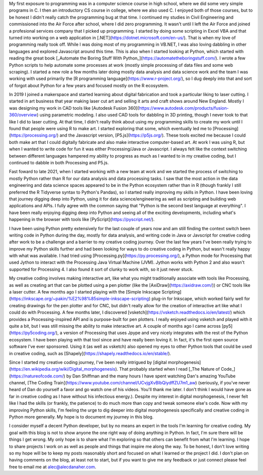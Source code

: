 .. title: My Journey with Programming, Python, and Creative Coding
.. slug: my-journey-with-programming-python-and-creative-coding
.. date: 2024-02-09 15:45:02 UTC-05:00
.. tags: python,creative coding, personal
.. category: 
.. link: 
.. description: My peronal journey with programming, Python, and creative coding as well as what I want this blog to be.
.. type: text

My first exposure to programming was in a computer science course in high school, where we did some very simple programs in C. I then an introductory CS course in college, where we also used C. I enjoyed both of those courses, but to be honest I didn't really catch the programming bug at that time. I continued my studies in Civil Engineering and commissioned into the Air Force after school, where I did zero programming. It wasn't until I left the Air Force and joined a profesional services company that I picked up programming. I started by doing some scripting in Excel VBA and that turned into working on a web application in [.NET](https://dotnet.microsoft.com/en-us/). That is when my love of programming really took off. While I was doing most of my programming in VB.NET, I was also loving dabbling in other languages and explored Javascript around this time. This is also when I started looking at Python, which started with reading the great book [_Automate the Boring Stuff With Python_](https://automatetheboringstuff.com/). I wrote a few Python scripts to help automate some processes at work (mostly simple processing of data files and some web scraping). I started a new role a few months later doing mostly data analysis and data science work and the team I was working with used primarily the [R programming language](https://www.r-project.org/), so I dug deeply into that and sort of forgot about Python for a few years and focused mostly on the R ecosystem.

In 2019 I joined a makerspace and started learning about digital fabrication and took a particular liking to laser cutting. I started in art business that year making laser cut art and selling it arts and craft shows around New England. Mostly I was designing my work in CAD tools like [Autodesk Fusion 360](https://www.autodesk.com/products/fusion-360/overview) using parametric modeling. I also used CAD tools for dabbling in 3D printing, though I never took to that like I did to laser cutting. At that time, I didn't really think about using my programming skills to create my work until I found that people were using R to make art. I started exploring that some, which eventually led me to [Processing](https://processing.org/) and the Javascript version, [P5.js](https://p5js.org/). These tools excited me because I could both make art that I could digitally fabricate and also make interactive computer-based art. At work I was using R, but when I wanted to write code for fun it was either Processing/Java or Javascript. I always felt like the context switching between different languages hampered my ability to progress as much as I wanted to in my creative coding, but I continued to dabble in both Processing and P5.js.

Fast foward to late 2021, when I started working with a new team at work and we started the process of switching to mostly Python rather than R for our data analysis and data processing tasks. I saw that the most action in the data engineering and data science spaces appeared to be in the Python ecosystem rather than in R (though frankly I still preferred the R Tidyverse syntax to Python's Pandas), so I started really improving my skills in Python. I have been loving that journey digging deep into Python, using it for data science/engineering as well as scripting and building web applications and APIs. I fully agree with the common saying that "Python is the second best language at everything". I have been really enjoying digging deep into Python and seeing all of the exciting developments, including what's happening in the browser with tools like [PyScript](https://pyscript.net/).

I have been using Python pretty extensively for the last couple of years now and am still finding the context switch been writing code in Python during the day, mostly for data analysis, and writing code in Java or Javscript for creative coding after work to be a challenge and a barrier to my creative coding journey. Over the last few years I've been really trying to improve my Python skills further and had been looking for ways to do creative coding in Python, but wasn't really happy with what was available. I had tried using [Processing.py](https://py.processing.org/), a Python mode for Processing that used Jython to interact with the Processing Java Virtual Machine (JVM). Jython works with Python 2 and also wasn't supported for Processing 4. I also found it sort of clunky to work with, so it just never stuck.

My creative coding involves making interactive art, like what you might traditionally associate with tools like Processing, as well as creating art that can be plotted using a pen plotter (like the [AxiDraw](https://axidraw.com/)) or CNC tools like a laser cutter.
A few months ago I started playing with the [Simple Inkscape Scripting](https://inkscape.org/~pakin/%E2%98%85simple-inkscape-scripting) plug-in for Inkscape, which worked fairly well for creating drawings for the pen plotter and for CNC, but didn't really allow for the creation of interactive art like what I could do with Processing. A few months later, I discovered [vsketch](https://vsketch.readthedocs.io/en/latest/) which provides a Processing-inspired API and is purpose-built for pen plotters. I really enjoyed using vsketch and played with it quite a bit, but I was still missing the ability to make interactive art. A couple of months ago I came across [py5](https://py5coding.org/), a version of Processing that uses Jpype and very nicely integrates with the rest of the Python ecosystem. I have been playing with that tool since and have really been loving it. In fact, it's the first open source software I've ever sponsored. Using it (as well as vsketch) also opened my eyes to other Python tools that could be used in creative coding, such as [Shapely](https://shapely.readthedocs.io/en/stable/).

Since I started my creative coding journey, I've been really intrigued by [digital morphogenesis](https://en.wikipedia.org/wiki/Digital_morphogenesis). That probably started when I read [_The Nature of Code_](https://natureofcode.com/) by Dan Shiffman and the many hours I have spent watching Dan's amazing YouTube channel, [The Coding Train](https://www.youtube.com/channel/UCvjgXvBlbQiydffZU7m1_aw) (seriously, if you've never heard of Dan do yourself a favor and go watch one of his videos. You'll thank me later. I don't think I would have gone as far in creative coding as I have without his infectious energy.). Despite my interest in digital morphogenesis, I never felt like I had the skills (or frankly, the patience) to do much more than copy and tweak someone else's code. Now with my improving Python skills, I'm feeling the urge to dig deeper into digital morphogenesis specifically and creative coding in Python more generally. My hope is to document my journey in this blog.

I consider myself a decent Python developer, but by no means an expert in the tools I'm learning for creative coding. My goal with this blog is not to show anyone the one right way of doing anything in Python. In fact, I'm sure there will be things I get wrong. My only hope is to share what I'm exploring so that others can benefit from what I'm learning. I hope to share projects I work on as well as people and things that inspire me along the way. To be honest, I don't love writing so my hope will be to keep my posts reasonably short and focused on what I learned or the project I did. I don't plan on having comments on the blog, at least not to start, but if you want to give me any feedback or just connect please feel free to email me at alec@alecdanaher.com.
